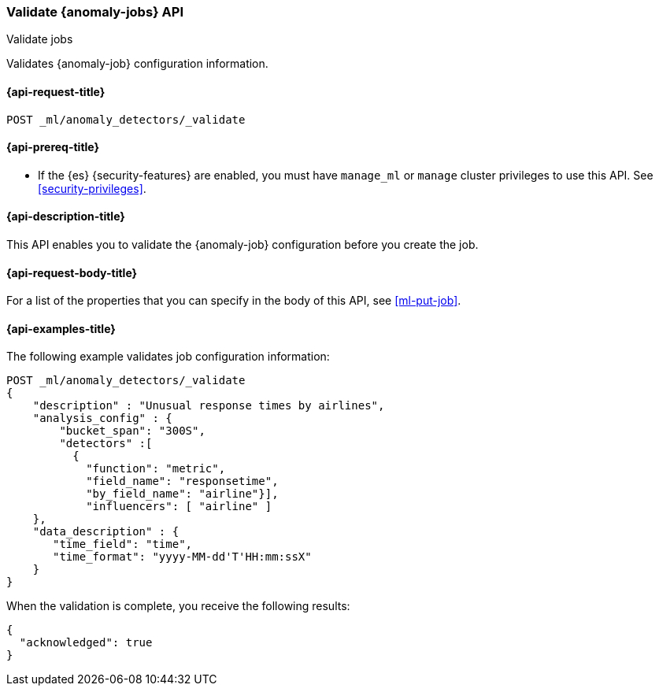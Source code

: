[role="xpack"]
[testenv="platinum"]
[[ml-valid-job]]
=== Validate {anomaly-jobs} API
++++
<titleabbrev>Validate jobs</titleabbrev>
++++

Validates {anomaly-job} configuration information.

[[ml-valid-job-request]]
==== {api-request-title}

`POST _ml/anomaly_detectors/_validate`

[[ml-valid-job-prereqs]]
==== {api-prereq-title}

* If the {es} {security-features} are enabled, you must have `manage_ml` or
`manage` cluster privileges to use this API. See
<<security-privileges>>.

[[ml-valid-job-desc]]
==== {api-description-title}

This API enables you to validate the {anomaly-job} configuration before you
create the job.

[[ml-valid-job-request-body]]
==== {api-request-body-title}

For a list of the properties that you can specify in the body of this API,
see <<ml-put-job>>.

[[ml-valid-job-example]]
==== {api-examples-title}

The following example validates job configuration information:

[source,console]
--------------------------------------------------
POST _ml/anomaly_detectors/_validate
{
    "description" : "Unusual response times by airlines",
    "analysis_config" : {
        "bucket_span": "300S",
        "detectors" :[
          {
            "function": "metric",
            "field_name": "responsetime",
            "by_field_name": "airline"}],
            "influencers": [ "airline" ]
    },
    "data_description" : {
       "time_field": "time",
       "time_format": "yyyy-MM-dd'T'HH:mm:ssX"
    }
}
--------------------------------------------------
// TEST[skip:needs-licence]

When the validation is complete, you receive the following results:

[source,console-result]
----
{
  "acknowledged": true
}
----

